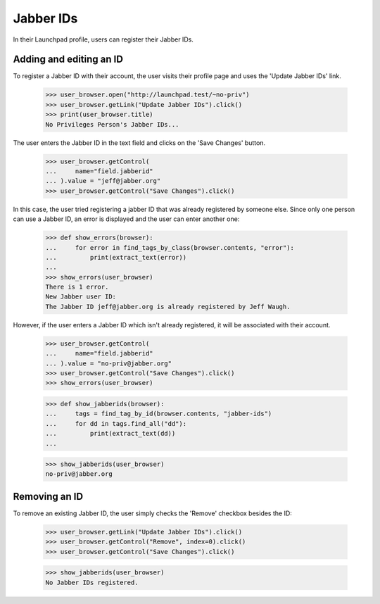 ==========
Jabber IDs
==========


In their Launchpad profile, users can register their Jabber IDs.

Adding and editing an ID
------------------------

To register a Jabber ID with their account, the user visits their
profile page and uses the 'Update Jabber IDs' link.

    >>> user_browser.open("http://launchpad.test/~no-priv")
    >>> user_browser.getLink("Update Jabber IDs").click()
    >>> print(user_browser.title)
    No Privileges Person's Jabber IDs...

The user enters the Jabber ID in the text field and clicks on the
'Save Changes' button.

    >>> user_browser.getControl(
    ...     name="field.jabberid"
    ... ).value = "jeff@jabber.org"
    >>> user_browser.getControl("Save Changes").click()

In this case, the user tried registering a jabber ID that was already
registered by someone else. Since only one person can use a Jabber ID,
an error is displayed and the user can enter another one:

    >>> def show_errors(browser):
    ...     for error in find_tags_by_class(browser.contents, "error"):
    ...         print(extract_text(error))
    ...
    >>> show_errors(user_browser)
    There is 1 error.
    New Jabber user ID:
    The Jabber ID jeff@jabber.org is already registered by Jeff Waugh.

However, if the user enters a Jabber ID which isn't already registered,
it will be associated with their account.

    >>> user_browser.getControl(
    ...     name="field.jabberid"
    ... ).value = "no-priv@jabber.org"
    >>> user_browser.getControl("Save Changes").click()
    >>> show_errors(user_browser)

    >>> def show_jabberids(browser):
    ...     tags = find_tag_by_id(browser.contents, "jabber-ids")
    ...     for dd in tags.find_all("dd"):
    ...         print(extract_text(dd))
    ...

    >>> show_jabberids(user_browser)
    no-priv@jabber.org

Removing an ID
--------------

To remove an existing Jabber ID, the user simply checks the 'Remove'
checkbox besides the ID:
    >>> user_browser.getLink("Update Jabber IDs").click()
    >>> user_browser.getControl("Remove", index=0).click()
    >>> user_browser.getControl("Save Changes").click()

    >>> show_jabberids(user_browser)
    No Jabber IDs registered.
